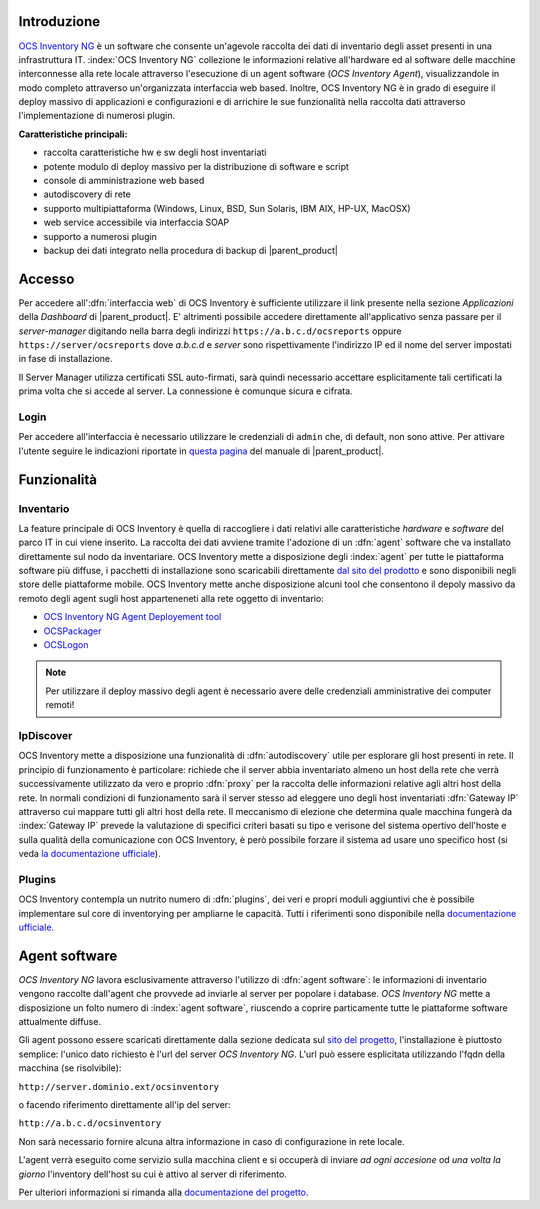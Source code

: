 .. index::
   single: OCS Inventory

.. _ocs-section:

Introduzione
============

`OCS Inventory NG <http://www.ocsinventory-ng.org/en/>`_ è un software che consente un'agevole
raccolta dei dati di inventario degli asset presenti in una infrastruttura IT.
:index:`OCS Inventory NG` collezione le informazioni relative all'hardware ed al software delle
macchine interconnesse alla rete locale attraverso l'esecuzione di un agent software
(*OCS Inventory Agent*), visualizzandole in modo completo attraverso un'organizzata interfaccia
web based.
Inoltre, OCS Inventory NG è in grado di eseguire il deploy massivo di applicazioni e configurazioni
e di arrichire le sue funzionalità nella raccolta dati attraverso l'implementazione di numerosi
plugin.


**Caratteristiche principali:**

* raccolta caratteristiche hw e sw degli host inventariati
* potente modulo di deploy massivo per la distribuzione di software e script
* console di amministrazione web based
* autodiscovery di rete
* supporto multipiattaforma (Windows, Linux, BSD, Sun Solaris, IBM AIX, HP-UX, MacOSX)
* web service accessibile via interfaccia SOAP
* supporto a numerosi plugin
* backup dei dati integrato nella procedura di backup di |parent_product|


Accesso
=======

Per accedere all':dfn:`interfaccia web` di OCS Inventory è sufficiente utilizzare il link presente nella sezione *Applicazioni* 
della *Dashboard* di |parent_product|.
E' altrimenti possibile accedere direttamente all'applicativo senza passare per il *server-manager* digitando nella barra 
degli indirizzi ``https://a.b.c.d/ocsreports`` oppure ``https://server/ocsreports`` dove *a.b.c.d* e *server* sono 
rispettivamente l'indirizzo IP ed il nome del server impostati in fase di installazione.


Il Server Manager utilizza certificati SSL auto-firmati, sarà quindi necessario
accettare esplicitamente tali certificati la prima volta che si accede al server.
La connessione è comunque sicura e cifrata.

Login
-----

Per accedere all'interfaccia è necessario utilizzare le credenziali di ``admin`` che, di default, non sono attive.
Per attivare l'utente seguire le indicazioni riportate in `questa pagina <http://nethserver.docs.nethesis.it/it/latest/accounts.html#admin-user-section>`_ del manuale di |parent_product|.

.. _ocs-features:

Funzionalità
============

Inventario
----------

La feature principale di OCS Inventory è quella di raccogliere i dati relativi alle caratteristiche *hardware* e
*software* del parco IT in cui viene inserito.
La raccolta dei dati avviene tramite l'adozione di un :dfn:`agent` software che va installato direttamente sul nodo
da inventariare.
OCS Inventory mette a disposizione degli :index:`agent` per tutte le piattaforma software più diffuse, i pacchetti di
installazione sono scaricabili direttamente `dal sito del prodotto <http://www.ocsinventory-ng.org/en/download/download-agent.html>`_
e sono disponibili negli store delle piattaforme mobile.
OCS Inventory mette anche disposizione alcuni tool che consentono il depoly massivo da remoto degli agent sugli host 
apparteneneti alla rete oggetto di inventario:

* `OCS Inventory NG Agent Deployement tool <http://wiki.ocsinventory-ng.org/index.php/Documentation:DeployTool>`_
* `OCSPackager <http://wiki.ocsinventory-ng.org/index.php/Documentation:Packager>`_
* `OCSLogon <http://wiki.ocsinventory-ng.org/index.php/Documentation:WindowsAgent#Deploying_Agent_using_launcher_OcsLogon.exe_through_Login_Script_or_Active_Directory_GPO.>`_

.. note:: Per utilizzare il deploy massivo degli agent è necessario avere delle credenziali amministrative dei computer remoti!


IpDiscover
----------

OCS Inventory mette a disposizione una funzionalità di :dfn:`autodiscovery` utile per esplorare gli host presenti in rete.
Il principio di funzionamento è particolare: richiede che il server abbia inventariato almeno un host della rete che verrà 
successivamente utilizzato da vero e proprio :dfn:`proxy` per la raccolta delle informazioni relative agli altri host della 
rete.
In normali condizioni di funzionamento sarà il server stesso ad eleggere uno degli host inventariati :dfn:`Gateway IP` attraverso 
cui mappare tutti gli altri host della rete.
Il meccanismo di elezione che determina quale macchina fungerà da :index:`Gateway IP` prevede la valutazione di specifici
criteri basati su tipo e verisone del sistema opertivo dell'hoste e sulla qualità della comunicazione con OCS Inventory, è però
possibile forzare il sistema ad usare uno specifico host (si veda `la documentazione ufficiale <http://wiki.ocsinventory-ng.org/index.php/Documentation:Ipdiscover#Election_mechanism.>`_).


Plugins
-------

OCS Inventory contempla un nutrito numero di :dfn:`plugins`, dei veri e propri moduli aggiuntivi che è possibile implementare 
sul core di inventorying per ampliarne le capacità.
Tutti i riferimenti sono disponibile nella `documentazione ufficiale <http://wiki.ocsinventory-ng.org/index.php/Plugins:version2>`_.

.. _ocs-plugin:

Agent software
==============

*OCS Inventory NG* lavora esclusivamente attraverso l'utilizzo di :dfn:`agent software`: le informazioni di inventario
vengono raccolte dall'agent che provvede ad inviarle al server per popolare i database.
*OCS Inventory NG* mette a disposizione un folto numero di :index:`agent software`, riuscendo a coprire particamente tutte le piattaforme
software attualmente diffuse.

Gli agent possono essere scaricati direttamente dalla sezione dedicata sul `sito del progetto <http://www.ocsinventory-ng.org/en/#download-en>`_,
l'installazione è piuttosto semplice: l'unico dato richiesto è l'url del server *OCS Inventory NG*.
L'url può essere esplicitata utilizzando l'fqdn della macchina (se risolvibile):

``http://server.dominio.ext/ocsinventory``

o facendo riferimento direttamente all'ip del server:

``http://a.b.c.d/ocsinventory``

Non sarà necessario fornire alcuna altra informazione in caso di configurazione in rete locale.

L'agent verrà eseguito come servizio sulla macchina client e si occuperà di inviare *ad ogni accesione* od *una volta la giorno*
l'inventory dell'host su cui è attivo al server di riferimento.

Per ulteriori informazioni si rimanda alla `documentazione del progetto <http://wiki.ocsinventory-ng.org/index.php/Documentation:Main#Basic_documentation>`_.


